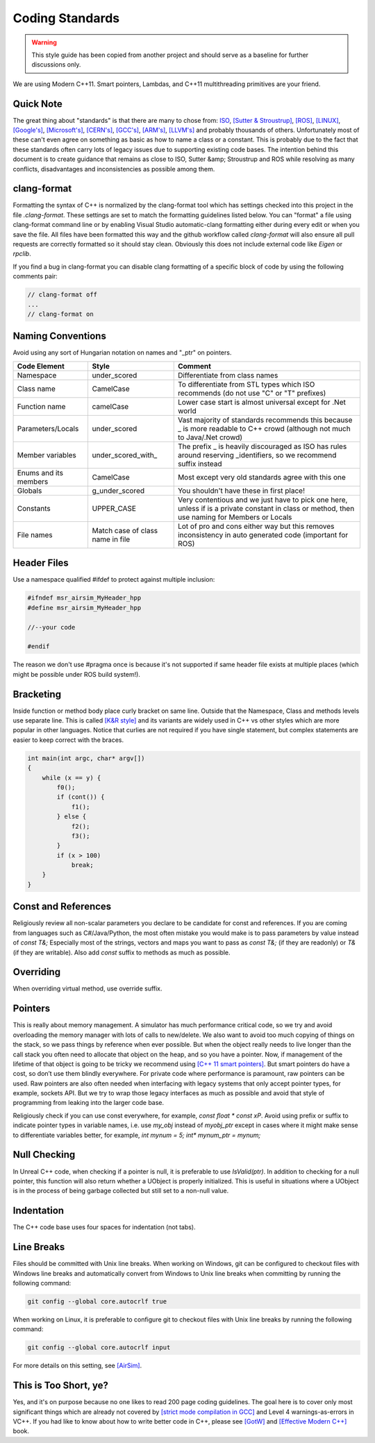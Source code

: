 Coding Standards
================

.. warning::
    This style guide has been copied from another project and should serve as a baseline for further discussions only.

We are using Modern C++11. Smart pointers, Lambdas, and C++11 multithreading primitives are your friend.

==========
Quick Note
==========

The great thing about "standards" is that there are many to chose from: `ISO <https://isocpp.org/wiki/faq/coding-standards>`_, `[Sutter & Stroustrup] <https://github.com/isocpp/CppCoreGuidelines/blob/master/CppCoreGuidelines.md>`_, `[ROS] <http://wiki.ros.org/CppStyleGuide>`_, `[LINUX] <https://www.kernel.org/doc/Documentation/process/coding-style.rst>`_, `[Google's] <https://google.github.io/styleguide/cppguide.html>`_, `[Microsoft's] <https://msdn.microsoft.com/en-us/library/888a6zcz.aspx>`_, `[CERN's] <http://atlas-computing.web.cern.ch/atlas-computing/projects/qa/draft_guidelines.html>`_, `[GCC's] <https://gcc.gnu.org/wiki/CppConventions>`_, `[ARM's] <http://infocenter.arm.com/help/index.jsp?topic=/com.arm.doc.dui0475c/CJAJAJCJ.html>`_, `[LLVM's] <http://llvm.org/docs/CodingStandards.html>`_ and probably 
thousands of others. Unfortunately most of these can't even agree on something as basic as how to name a class or a constant. This is probably due to the fact that these standards often carry lots of  legacy issues due to supporting existing code bases. The intention behind this document is to create guidance that remains as close to ISO, Sutter &amp; Stroustrup and ROS while resolving as many conflicts, disadvantages and inconsistencies as possible among them.


============
clang-format
============

Formatting the syntax of C++ is normalized by the clang-format tool which has settings checked into
this project in the file `.clang-format`. These settings are set to match the formatting guidelines
listed below.  You can "format" a file using clang-format command line or by enabling Visual Studio
automatic-clang formatting either during every edit or when you save the file.  All files have been
formatted this way and the github workflow called `clang-format` will also ensure all pull requests
are correctly formatted so it should stay clean.  Obviously this does not include external code like
`Eigen` or `rpclib`.  

If you find a bug in clang-format you can disable clang formatting of a specific block of code by
using the following comments pair:

.. code::

    // clang-format off
    ...
    // clang-format on

==================
Naming Conventions
==================

Avoid using any sort of Hungarian notation on names and "_ptr" on pointers.

.. list-table:: 
    :header-rows: 1

    *   - Code Element
        - Style
        - Comment
    *   - Namespace
        - under\_scored 
        - Differentiate from class names 
    *   - Class name 
        - CamelCase 
        - To differentiate from STL types which ISO recommends (do not use "C" or "T" prefixes) 
    *   - Function name 
        - camelCase 
        - Lower case start is almost universal except for .Net world 
    *   - Parameters/Locals 
        - under\_scored 
        - Vast majority of standards recommends this because \_ is more readable to C++ crowd (although not much to Java/.Net crowd) 
    *   - Member variables 
        - under\_scored\_with\_ 
        - The prefix \_ is heavily discouraged as ISO has rules around reserving \_identifiers, so we recommend suffix instead 
    *   - Enums and its members 
        - CamelCase 
        - Most except very old standards agree with this one 
    *   - Globals 
        - g\_under\_scored 
        - You shouldn't have these in first place! 
    *   - Constants 
        - UPPER\_CASE 
        - Very contentious and we just have to pick one here, unless if is a private constant in class or method, then use naming for Members or Locals 
    *   - File names 
        - Match case of class name in file 
        - Lot of pro and cons either way but this removes inconsistency in auto generated code (important for ROS) 

============
Header Files
============

Use a namespace qualified #ifdef to protect against multiple inclusion:

.. code::

    #ifndef msr_airsim_MyHeader_hpp
    #define msr_airsim_MyHeader_hpp

    //--your code

    #endif

The reason we don't use #pragma once is because it's not supported if same header file exists at multiple places (which might be possible under ROS build system!).

==========
Bracketing
==========

Inside function or method body place curly bracket on same line. 
Outside that the Namespace, Class and methods levels use separate line.
This is called `[K&R style] <https://en.wikipedia.org/wiki/Indent_style#K.26R_style>`_ and its variants are widely used in C++ vs other styles which are more popular in other languages. 
Notice that curlies are not required if you have single statement, but complex statements are easier to keep correct with the braces.

.. code::

    int main(int argc, char* argv[])
    {
        while (x == y) {
            f0();
            if (cont()) {
                f1();
            } else {
                f2();
                f3();
            }
            if (x > 100)
                break;
        }
    }


====================
Const and References
====================

Religiously review all non-scalar parameters you declare to be candidate for const and references. If you are coming from languages such as C#/Java/Python,
the most often mistake you would make is to pass parameters by value instead of `const T&;` Especially most of the strings, vectors and maps you want to 
pass as `const T&;` (if they are readonly) or `T&` (if they are writable). Also add `const` suffix to methods as much as possible.

==========
Overriding
==========

When overriding virtual method, use override suffix.


========
Pointers
========

This is really about memory management.  A simulator has much performance critical code, so we try and avoid overloading the memory manager
with lots of calls to new/delete.  We also want to avoid too much copying of things on the stack, so we pass things by reference when ever possible.
But when the object really needs to live longer than the call stack you often need to allocate that object on
the heap, and so you have a pointer.  Now, if management of the lifetime of that object is going to be tricky we recommend using 
`[C++ 11 smart pointers] <https://cppstyle.wordpress.com/c11-smart-pointers/>`_. 
But smart pointers do have a cost, so don’t use them blindly everywhere.  For private code 
where performance is paramount, raw pointers can be used.  Raw pointers are also often needed when interfacing with legacy systems
that only accept pointer types, for example, sockets API.  But we try to wrap those legacy interfaces as
much as possible and avoid that style of programming from leaking into the larger code base.  

Religiously check if you can use const everywhere, for example, `const float * const xP`. Avoid using prefix or suffix to indicate pointer types in variable names, i.e. use `my_obj` instead of `myobj_ptr` except in cases where it might make sense to differentiate variables better, for example, `int mynum = 5; int* mynum_ptr = mynum;`

=============
Null Checking
=============

In Unreal C++ code, when checking if a pointer is null, it is preferable to use `IsValid(ptr)`. In addition to checking for a null pointer, this function will also return whether a UObject is properly initialized. This is useful in situations where a UObject is in the process of being garbage collected but still set to a non-null value.

===========
Indentation
===========

The C++ code base uses four spaces for indentation (not tabs).

===========
Line Breaks
===========

Files should be committed with Unix line breaks. When working on Windows, git can be configured to checkout files with Windows line breaks and automatically convert from Windows to Unix line breaks when committing by running the following command:

.. code::
    
    git config --global core.autocrlf true

When working on Linux, it is preferable to configure git to checkout files with Unix line breaks by running the following command:

.. code::

    git config --global core.autocrlf input

For more details on this setting, see `[AirSim] <https://docs.github.com/en/get-started/getting-started-with-git/configuring-git-to-handle-line-endings>`_.

======================
This is Too Short, ye?
======================

Yes, and it's on purpose because no one likes to read 200 page coding guidelines. The goal here is to cover only most significant things which are 
already not covered by `[strict mode compilation in GCC] <http://shitalshah.com/p/how-to-enable-and-use-gcc-strict-mode-compilation/>`_ and Level 4 
warnings-as-errors in VC++. If you had like to know about how to write better code in C++, please see `[GotW] <https://herbsutter.com/gotw/>`_ 
and `[Effective Modern C++] <http://shop.oreilly.com/product/0636920033707.do>`_ book.
